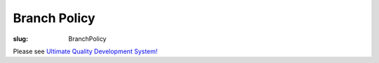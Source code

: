 Branch Policy
#############

:slug: BranchPolicy

Please see `Ultimate Quality Development System! <{filename}/pages/UltimateQualityDevelopmentSystem.rst>`_

